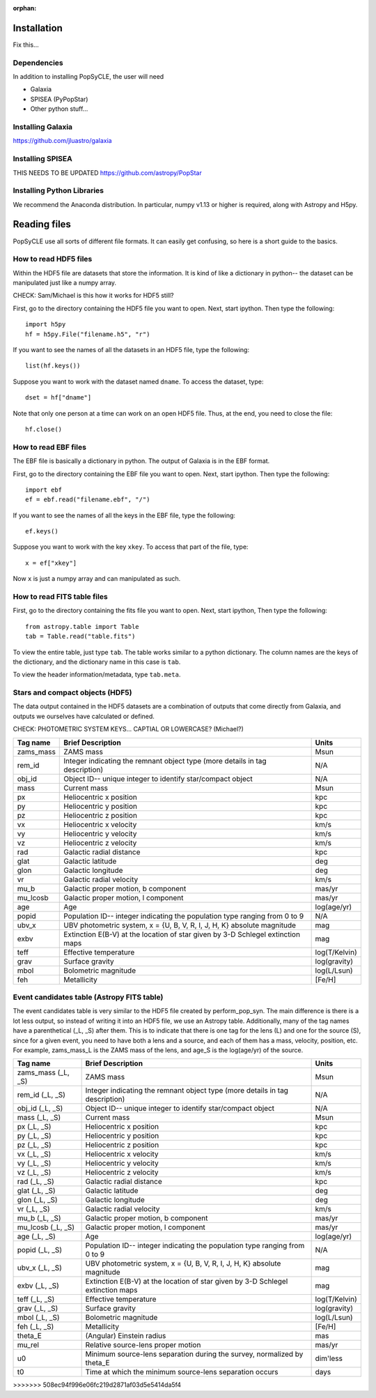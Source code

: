 :orphan:
   
.. _howto:

====================
Installation
====================
Fix this...

.. _Dependencies:

Dependencies
--------------
In addition to installing PopSyCLE, the user will need 

* Galaxia
* SPISEA (PyPopStar)
* Other python stuff...

.. _Installing_Galaxia:

Installing Galaxia
------------------
https://github.com/jluastro/galaxia

.. _Installing_SPISEA:

Installing SPISEA
-----------------
THIS NEEDS TO BE UPDATED https://github.com/astropy/PopStar

.. _Installing_Python_Libraries:

Installing Python Libraries
----------------------------
We recommend the Anaconda distribution.
In particular, numpy v1.13 or higher is required, along with Astropy and H5py.


===============
Reading files
===============
PopSyCLE use all sorts of different file formats. 
It can easily get confusing, so here is a short guide to the basics.

.. HDF5:

How to read HDF5 files
----------------------
Within the HDF5 file are datasets that store the information. 
It is kind of like a dictionary in python-- the dataset can be manipulated just like a numpy array.

CHECK: Sam/Michael is this how it works for HDF5 still?

First, go to the directory containing the HDF5 file you want to open. Next, start ipython. Then type the following::

    import h5py
    hf = h5py.File("filename.h5", "r")

If you want to see the names of all the datasets in an HDF5 file, type the following::

    list(hf.keys())

Suppose you want to work with the dataset named ``dname``.
To access the dataset, type::

    dset = hf["dname"]

Note that only one person at a time can work on an open HDF5 file. Thus, at the end, you need to close the file::

    hf.close()

.. EBF:

How to read EBF files
---------------------
The EBF file is basically a dictionary in python. 
The output of Galaxia is in the EBF format. 

First, go to the directory containing the EBF file you want to open. 
Next, start ipython. 
Then type the following::

    import ebf 
    ef = ebf.read("filename.ebf", "/")

If you want to see the names of all the keys in the EBF file, type the following::

    ef.keys()

Suppose you want to work with the key ``xkey``. To access that part of the file, type::

    x = ef["xkey"]

Now ``x`` is just a numpy array and can manipulated as such.

.. FITS:

How to read FITS table files
----------------------------
First, go to the directory containing the fits file you want to open. Next, start ipython, Then type the following::

    from astropy.table import Table
    tab = Table.read("table.fits")

To view the entire table, just type ``tab``. The table works similar to a python dictionary. 
The column names are the keys of the dictionary, and the dictionary name in this case is ``tab``.

To view the header information/metadata, type ``tab.meta``.

Stars and compact objects (HDF5)
--------------------------------

The data output contained in the HDF5 datasets are a combination of outputs that come directly from Galaxia, and outputs we ourselves have calculated or defined.

CHECK: PHOTOMETRIC SYSTEM KEYS... CAPTIAL OR LOWERCASE? (Michael?)

+----------+----------------------------------------------+--------------+
|Tag name  |Brief Description                             |Units         |
+==========+==============================================+==============+
|zams_mass |ZAMS mass                                     |Msun          |
+----------+----------------------------------------------+--------------+
|rem_id    |Integer indicating the remnant object type    |N/A           |
|          |(more details in tag description)             |              |
+----------+----------------------------------------------+--------------+
|obj_id    |Object ID-- unique integer to identify        |N/A           |
|          |star/compact object                           |              |
+----------+----------------------------------------------+--------------+
|mass      |Current mass                                  |Msun          |
+----------+----------------------------------------------+--------------+
|px        |Heliocentric x position                       |kpc           |
+----------+----------------------------------------------+--------------+
|py        |Heliocentric y position                       |kpc           | 
+----------+----------------------------------------------+--------------+
|pz        |Heliocentric z position                       |kpc           |
+----------+----------------------------------------------+--------------+
|vx        |Heliocentric x velocity                       |km/s          |
+----------+----------------------------------------------+--------------+
|vy        |Heliocentric y velocity                       |km/s          |
+----------+----------------------------------------------+--------------+
|vz        |Heliocentric z velocity                       |km/s          |
+----------+----------------------------------------------+--------------+
|rad       |Galactic radial distance                      |kpc           |
+----------+----------------------------------------------+--------------+
|glat      |Galactic latitude                             |deg           |
+----------+----------------------------------------------+--------------+
|glon      |Galactic longitude                            |deg           |
+----------+----------------------------------------------+--------------+
|vr        |Galactic radial velocity                      |km/s          |
+----------+----------------------------------------------+--------------+
|mu_b      |Galactic proper motion, b component           |mas/yr        |
+----------+----------------------------------------------+--------------+
|mu_lcosb  |Galactic proper motion, l component           |mas/yr        |
+----------+----------------------------------------------+--------------+
|age       |Age                                           |log(age/yr)   | 
+----------+----------------------------------------------+--------------+
|popid     |Population ID-- integer indicating the        |N/A           |
|          |population type ranging from 0 to 9           |              |
+----------+----------------------------------------------+--------------+
|ubv_x     |UBV photometric system,                       |mag           |
|          |x = {U, B, V, R, I, J, H, K}                  |              |
|          |absolute magnitude                            |              |
+----------+----------------------------------------------+--------------+
|exbv      |Extinction E(B-V) at the location of star     |mag           |
|          |given by 3-D Schlegel extinction maps         |              |
+----------+----------------------------------------------+--------------+
|teff      |Effective temperature                         |log(T/Kelvin) | 
+----------+----------------------------------------------+--------------+
|grav      |Surface gravity                               |log(gravity)  | 
+----------+----------------------------------------------+--------------+
|mbol      |Bolometric magnitude                          |log(L/Lsun)   | 
+----------+----------------------------------------------+--------------+
|feh       |Metallicity                                   |[Fe/H]        | 
+----------+----------------------------------------------+--------------+

Event candidates table (Astropy FITS table)
-------------------------------------------

The event candidates table is very similar to the HDF5 file created by perform_pop_syn.
The main difference is there is a lot less output, so instead of writing it into an HDF5 file, we use an Astropy table.
Additionally, many of the tag names have a parenthetical (_L, _S) after them.
This is to indicate that there is one tag for the lens (L) and one for the source (S), since for a given event, 
you need to have both a lens and a source, and each of them has a mass, velocity, position, etc.
For example, zams_mass_L is the ZAMS mass of the lens, and age_S is the log(age/yr) of the source. 

+--------------------+----------------------------------------------+--------------+
|Tag name            |Brief Description                             |Units         |
+====================+==============================================+==============+
|zams_mass (_L, _S)  |ZAMS mass                                     |Msun          |
+--------------------+----------------------------------------------+--------------+
|rem_id (_L, _S)     |Integer indicating the remnant object type    |N/A           |
|                    |(more details in tag description)             |              |
+--------------------+----------------------------------------------+--------------+
|obj_id (_L, _S)     |Object ID-- unique integer to identify        |N/A           |
|                    |star/compact object                           |              |
+--------------------+----------------------------------------------+--------------+
|mass (_L, _S)       |Current mass                                  |Msun          |
+--------------------+----------------------------------------------+--------------+
|px (_L, _S)         |Heliocentric x position                       |kpc           |
+--------------------+----------------------------------------------+--------------+
|py (_L, _S)         |Heliocentric y position                       |kpc           | 
+--------------------+----------------------------------------------+--------------+
|pz (_L, _S)         |Heliocentric z position                       |kpc           |
+--------------------+----------------------------------------------+--------------+
|vx (_L, _S)         |Heliocentric x velocity                       |km/s          |
+--------------------+----------------------------------------------+--------------+
|vy (_L, _S)         |Heliocentric y velocity                       |km/s          |
+--------------------+----------------------------------------------+--------------+
|vz (_L, _S)         |Heliocentric z velocity                       |km/s          |
+--------------------+----------------------------------------------+--------------+
|rad (_L, _S)        |Galactic radial distance                      |kpc           |
+--------------------+----------------------------------------------+--------------+
|glat (_L, _S)       |Galactic latitude                             |deg           |
+--------------------+----------------------------------------------+--------------+
|glon (_L, _S)       |Galactic longitude                            |deg           |
+--------------------+----------------------------------------------+--------------+
|vr (_L, _S)         |Galactic radial velocity                      |km/s          |
+--------------------+----------------------------------------------+--------------+
|mu_b (_L, _S)       |Galactic proper motion, b component           |mas/yr        |
+--------------------+----------------------------------------------+--------------+
|mu_lcosb (_L, _S)   |Galactic proper motion, l component           |mas/yr        |
+--------------------+----------------------------------------------+--------------+
|age (_L, _S)        |Age                                           |log(age/yr)   | 
+--------------------+----------------------------------------------+--------------+
|popid (_L, _S)      |Population ID-- integer indicating the        |N/A           |
|                    |population type ranging from 0 to 9           |              |
+--------------------+----------------------------------------------+--------------+
|ubv_x (_L, _S)      |UBV photometric system,                       |mag           |
|                    |x = {U, B, V, R, I, J, H, K}                  |              |
|                    |absolute magnitude                            |              |
+--------------------+----------------------------------------------+--------------+
|exbv (_L, _S)       |Extinction E(B-V) at the location of star     |mag           |
|                    |given by 3-D Schlegel extinction maps         |              |
+--------------------+----------------------------------------------+--------------+
|teff (_L, _S)       |Effective temperature                         |log(T/Kelvin) | 
+--------------------+----------------------------------------------+--------------+
|grav (_L, _S)       |Surface gravity                               |log(gravity)  | 
+--------------------+----------------------------------------------+--------------+
|mbol (_L, _S)       |Bolometric magnitude                          |log(L/Lsun)   | 
+--------------------+----------------------------------------------+--------------+
|feh (_L, _S)        |Metallicity                                   |[Fe/H]        | 
+--------------------+----------------------------------------------+--------------+
|theta_E             |(Angular) Einstein radius                     |mas           |
+--------------------+----------------------------------------------+--------------+
|mu_rel              |Relative source-lens proper motion            |mas/yr        |
+--------------------+----------------------------------------------+--------------+
|u0                  |Minimum source-lens separation during the     |dim'less      |
|                    |survey, normalized by theta_E                 |              | 
+--------------------+----------------------------------------------+--------------+
|t0                  |Time at which the minimum source-lens         |days          |
|                    |separation occurs                             |              | 
+--------------------+----------------------------------------------+--------------+
>>>>>>> 508ec94f996e06fc219d2871af03d5e5414da5f4
